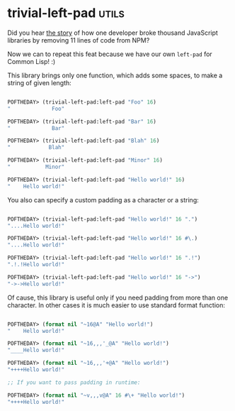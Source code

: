 * trivial-left-pad :utils:
:PROPERTIES:
:Documentation: :)
:Docstrings: :)
:Tests:    :)
:Examples: :|
:RepositoryActivity: :(
:CI:       :(
:END:

Did you hear [[https://www.theregister.com/2016/03/23/npm_left_pad_chaos/][the story]] of how one developer broke thousand JavaScript
libraries by removing 11 lines of code from NPM?

Now we can to repeat this feat because we have our own ~left-pad~ for
Common Lisp! :)

This library brings only one function, which adds some spaces, to make a
string of given length:

#+begin_src lisp

POFTHEDAY> (trivial-left-pad:left-pad "Foo" 16)
"             Foo"

POFTHEDAY> (trivial-left-pad:left-pad "Bar" 16)
"             Bar"

POFTHEDAY> (trivial-left-pad:left-pad "Blah" 16)
"            Blah"

POFTHEDAY> (trivial-left-pad:left-pad "Minor" 16)
"           Minor"

POFTHEDAY> (trivial-left-pad:left-pad "Hello world!" 16)
"    Hello world!"

#+end_src

You also can specify a custom padding as a character or a string:

#+begin_src lisp

POFTHEDAY> (trivial-left-pad:left-pad "Hello world!" 16 ".")
"....Hello world!"

POFTHEDAY> (trivial-left-pad:left-pad "Hello world!" 16 #\.)
"....Hello world!"

POFTHEDAY> (trivial-left-pad:left-pad "Hello world!" 16 ".!")
".!.!Hello world!"

POFTHEDAY> (trivial-left-pad:left-pad "Hello world!" 16 "->")
"->->Hello world!"

#+end_src

Of cause, this library is useful only if you need padding from more
than one character. In other cases it is much easier to use standard
format function:

#+begin_src lisp

POFTHEDAY> (format nil "~16@A" "Hello world!")
"    Hello world!"

POFTHEDAY> (format nil "~16,,,'_@A" "Hello world!")
"____Hello world!"

POFTHEDAY> (format nil "~16,,,'+@A" "Hello world!")
"++++Hello world!"

;; If you want to pass padding in runtime:

POFTHEDAY> (format nil "~v,,,v@A" 16 #\+ "Hello world!")
"++++Hello world!"

#+end_src
